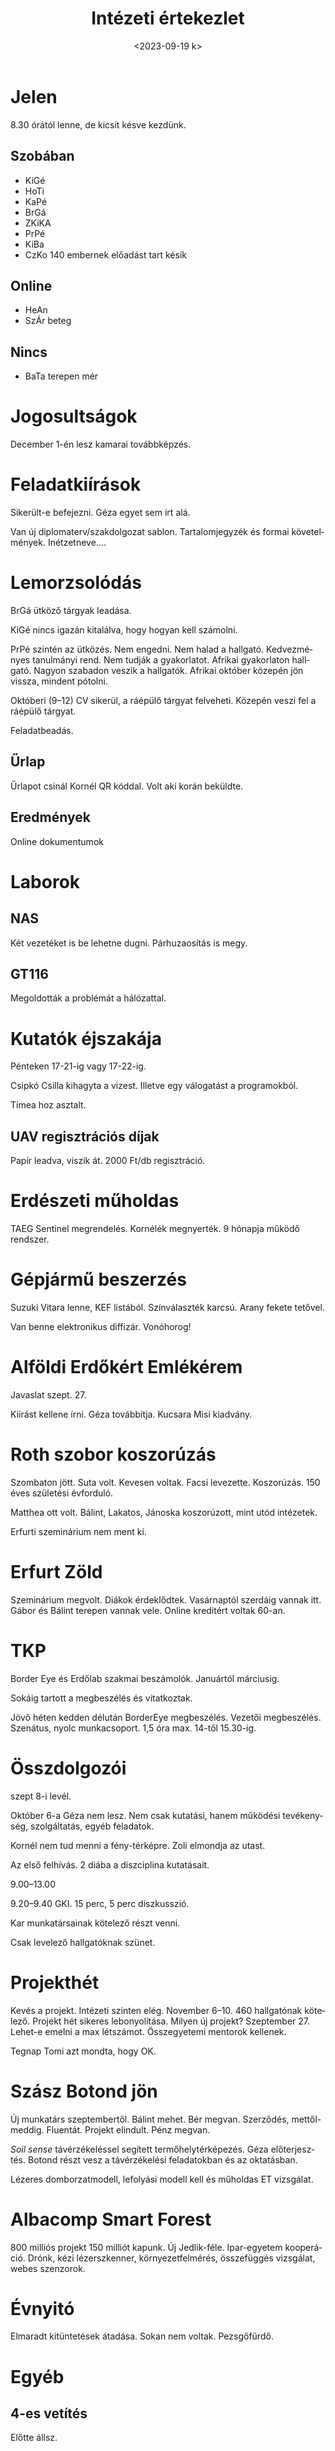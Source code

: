 #+OPTIONS: ':nil *:t -:t ::t <:t H:3 \n:nil ^:t arch:headline
#+OPTIONS: author:nil broken-links:nil c:nil creator:nil
#+OPTIONS: d:(not "LOGBOOK") date:nil e:t email:nil f:t inline:t num:nil
#+OPTIONS: p:nil pri:nil prop:nil stat:t tags:nil tasks:t tex:t
#+OPTIONS: timestamp:nil title:t toc:nil todo:t |:t
#+TITLE: Intézeti értekezlet
#+DATE: <2023-09-19 k>
#+AUTHOR: Kalicz Péter
#+EMAIL: kaliczp@gmail.com
#+LANGUAGE: hu
#+SELECT_TAGS: export
#+EXCLUDE_TAGS: noexport
#+CREATOR: Emacs 26.1 (Org mode 9.1.9)


* Jelen
8.30 órától lenne, de kicsit késve kezdünk.
** Szobában
- KiGé
- HoTi
- KaPé
- BrGá
- ZKiKA
- PrPé
- KiBa
- CzKo 140 embernek előadást tart késik

** Online
- HeAn
- SzÁr beteg

** Nincs
- BaTa terepen mér

* Jogosultságok
December 1-én lesz kamarai továbbképzés.

* Feladatkiírások
Sikerült-e befejezni. Géza egyet sem írt alá.

Van új diplomaterv/szakdolgozat sablon. Tartalomjegyzék és formai követelmények.
Inétzetneve....

* Lemorzsolódás

BrGá ütköző tárgyak leadása.

KiGé nincs igazán kitalálva, hogy hogyan kell számolni.

PrPé szintén az ütközés. Nem engedni. Nem halad a hallgató.
Kedvezményes tanulmányi rend. Nem tudják a gyakorlatot. Afrikai gyakorlaton hallgató.
Nagyon szabadon veszik a hallgatók. Afrikai október közepén jön vissza, mindent pótolni.

Októberi (9–12) CV sikerül, a ráépülő tárgyat felveheti.
Közepén veszi fel a ráépülő tárgyat.

Feladatbeadás.

** Űrlap
Űrlapot csinál Kornél QR kóddal. Volt aki korán beküldte.

** Eredmények
Online dokumentumok

* Laborok
** NAS
Két vezetéket is be lehetne dugni. Párhuzaosítás is megy.

** GT116
Megoldották a problémát a hálózattal.

* Kutatók éjszakája
Pénteken 17-21-ig vagy 17-22-ig.

Csipkó Csilla kihagyta a vizest. Illetve egy válogatást a programokból.

Tímea hoz asztalt.

** UAV regisztrációs díjak
Papír leadva, viszik át.
2000 Ft/db regisztráció.

* Erdészeti műholdas
TAEG Sentinel megrendelés. Kornélék megnyerték. 9 hónapja működő rendszer.

* Gépjármű beszerzés
Suzuki Vitara lenne, KEF listából. Színválaszték karcsú.
Arany fekete tetővel.

Van benne elektronikus diffizár. Vonóhorog!

* Alföldi Erdőkért Emlékérem
Javaslat szept. 27.

Kiírást kellene írni. Géza továbbítja. Kucsara Misi kiadvány.

* Roth szobor koszorúzás
Szombaton jött. Suta volt. Kevesen voltak. Facsi levezette.
Koszorúzás. 150 éves születési évforduló.

Matthea ott volt. Bálint, Lakatos, Jánoska koszorúzott, mint utód
intézetek.

Erfurti szeminárium nem ment ki.

* Erfurt Zöld
Szeminárium megvolt. Diákok érdeklődtek. Vasárnaptól szerdáig vannak itt.
Gábor és Bálint terepen vannak vele. Online kreditért voltak 60-an.

* TKP
Border Eye és Erdőlab szakmai beszámolók.
Januártól márciusig.

Sokáig tartott a megbeszélés és vitatkoztak.

Jövő héten kedden délután BorderEye megbeszélés. Vezetői megbeszélés.
Szenátus, nyolc munkacsoport. 1,5 óra max.
14-től 15.30-ig.

* Összdolgozói
szept 8-i levél.

Október 6-a Géza nem lesz. Nem csak kutatási, hanem működési
tevékenység, szolgáltatás, egyéb feladatok.

Kornél nem tud menni a fény-térképre. Zoli elmondja az utast.

Az első felhívás. 2 diába a diszciplina kutatásait.

9.00–13.00

9.20–9.40 GKI. 15 perc, 5 perc diszkusszió.

Kar munkatársainak kötelező részt venni.

Csak levelező hallgatóknak szünet.

* Projekthét
Kevés a projekt. Intézeti szinten elég.
November 6–10. 460 hallgatónak kötelező. Projekt hét sikeres lebonyolítása.
Milyen új projekt? Szeptember 27. Lehet-e emelni a max létszámot. Összegyetemi
mentorok kellenek.

Tegnap Tomi azt mondta, hogy OK.

* Szász Botond jön
Új munkatárs szeptembertől. Bálint mehet.
Bér megvan. Szerződés, mettől-meddig. Fluentát.
Projekt elindult. Pénz megvan.

/Soil sense/ távérzékeléssel segített termőhelytérképezés.
Géza előterjesztés. Botond részt vesz a távérzékelési feladatokban
és az oktatásban.

Lézeres domborzatmodell, lefolyási modell kell és műholdas ET vizsgálat.

* Albacomp Smart Forest
800 milliós projekt 150 milliót kapunk.
Új Jedlik-féle. Ipar-egyetem kooperáció.
Drónk, kézi lézerszkenner, környezetfelmérés, összefüggés vizsgálat,
webes szenzorok.

* Évnyitó
Elmaradt kitüntetések átadása. Sokan nem voltak.
Pezsgőfürdő.

* Egyéb
** 4-es vetítés
Előtte állsz.

Mikor volt takaríttatva. Jóska elmegy nyugdíjba.

Lehet utángyártott izzó.

Fluenta átmegy. Ha van keretszerződés, külön szálon indul.

